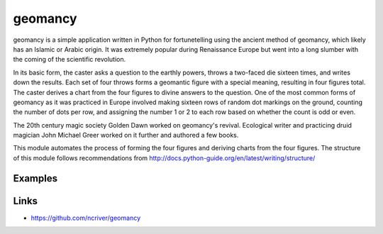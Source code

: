 geomancy
========

geomancy is a simple application written in Python for fortunetelling using the ancient method of geomancy, which likely has an Islamic or Arabic origin. It was extremely popular during Renaissance Europe but went into a long slumber with the coming of the scientific revolution.

In its basic form, the caster asks a question to the earthly powers, 
throws a two-faced die sixteen times, and writes down the results. Each set of four throws forms a geomantic figure with a special meaning, resulting in four figures total. The caster derives a chart from the four figures to divine answers to the question. One of the most common forms of geomancy as it was practiced in Europe involved making sixteen rows of random dot markings on the ground, counting the number of dots per row, and assigning the number 1 or 2 to each row based on whether the count is odd or even.

The 20th century magic society Golden Dawn worked on geomancy's revival. Ecological writer and practicing druid magician John Michael Greer worked on it further and authored a few books.

This module automates the process of forming the four figures and deriving charts from the four figures. The structure of this module follows recommendations from http://docs.python-guide.org/en/latest/writing/structure/

Examples
--------

Links
-----
* https://github.com/ncriver/geomancy
